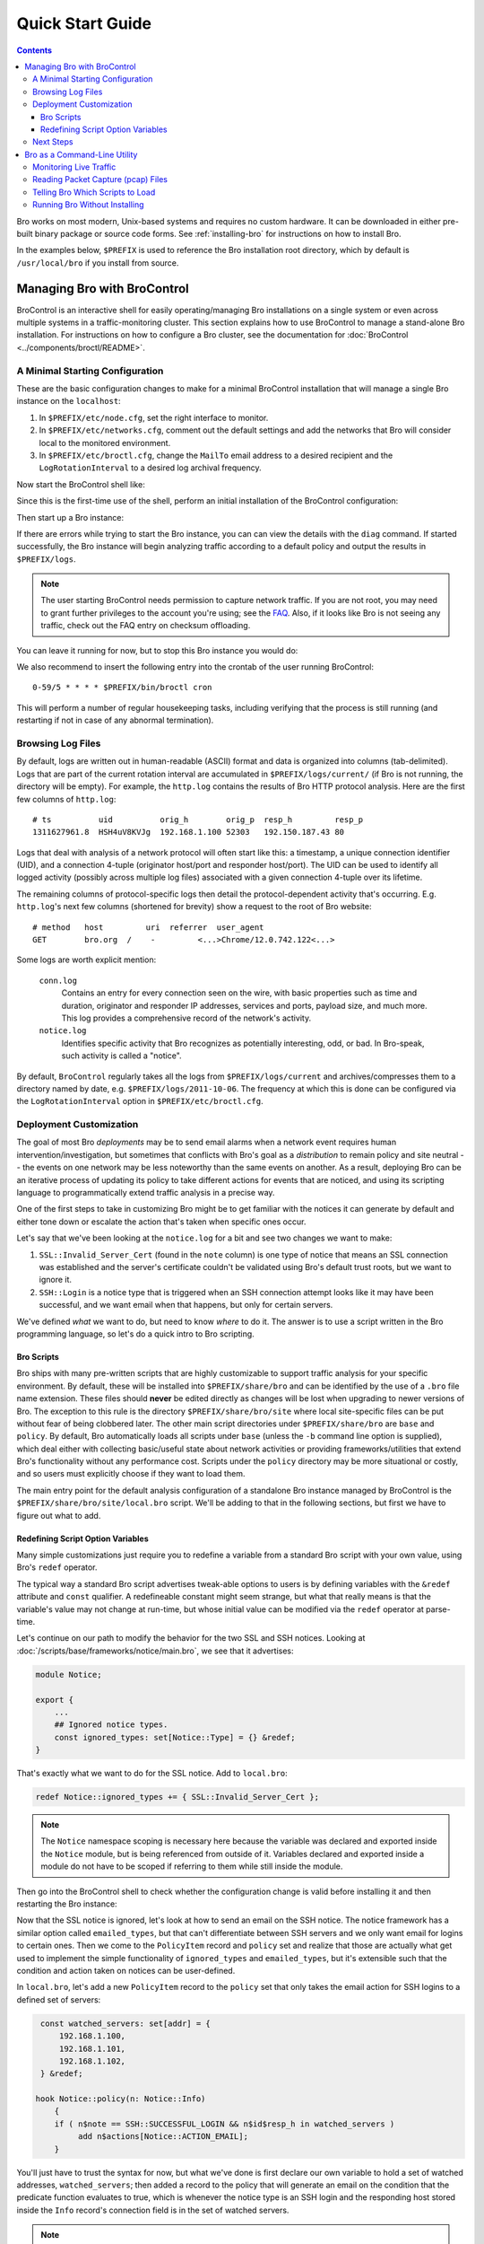 
.. _FAQ: http://www.bro.org/documentation/faq.html

.. _quickstart:

=================
Quick Start Guide
=================

.. contents::

Bro works on most modern, Unix-based systems and requires no custom
hardware.  It can be downloaded in either pre-built binary package or
source code forms.  See :ref:`installing-bro` for instructions on how to
install Bro. 

In the examples below, ``$PREFIX`` is used to reference the Bro
installation root directory, which by default is ``/usr/local/bro`` if
you install from source. 

Managing Bro with BroControl
============================

BroControl is an interactive shell for easily operating/managing Bro
installations on a single system or even across multiple systems in a
traffic-monitoring cluster.  This section explains how to use BroControl
to manage a stand-alone Bro installation.  For instructions on how to
configure a Bro cluster, see the documentation for :doc:`BroControl
<../components/broctl/README>`.

A Minimal Starting Configuration
--------------------------------

These are the basic configuration changes to make for a minimal BroControl
installation that will manage a single Bro instance on the ``localhost``:

1) In ``$PREFIX/etc/node.cfg``, set the right interface to monitor.
2) In ``$PREFIX/etc/networks.cfg``, comment out the default settings and add
   the networks that Bro will consider local to the monitored environment.
3) In ``$PREFIX/etc/broctl.cfg``, change the ``MailTo`` email address to a
   desired recipient and the ``LogRotationInterval`` to a desired log
   archival frequency.

Now start the BroControl shell like:

.. console::

   broctl

Since this is the first-time use of the shell, perform an initial installation
of the BroControl configuration:

.. console::

   [BroControl] > install

Then start up a Bro instance:

.. console::

   [BroControl] > start

If there are errors while trying to start the Bro instance, you can
can view the details with the ``diag`` command.  If started successfully,
the Bro instance will begin analyzing traffic according to a default
policy and output the results in ``$PREFIX/logs``.

.. note:: The user starting BroControl needs permission to capture
   network traffic. If you are not root, you may need to grant further
   privileges to the account you're using; see the FAQ_.  Also, if it
   looks like Bro is not seeing any traffic, check out the FAQ entry on
   checksum offloading.

You can leave it running for now, but to stop this Bro instance you would do:

.. console::

   [BroControl] > stop

We also recommend to insert the following entry into the crontab of the user
running BroControl::

      0-59/5 * * * * $PREFIX/bin/broctl cron

This will perform a number of regular housekeeping tasks, including
verifying that the process is still running (and restarting if not in
case of any abnormal termination).

Browsing Log Files
------------------

By default, logs are written out in human-readable (ASCII) format and
data is organized into columns (tab-delimited). Logs that are part of
the current rotation interval are accumulated in
``$PREFIX/logs/current/`` (if Bro is not running, the directory will
be empty). For example, the ``http.log`` contains the results of Bro
HTTP protocol analysis. Here are the first few columns of
``http.log``::

    # ts          uid          orig_h        orig_p  resp_h         resp_p
    1311627961.8  HSH4uV8KVJg  192.168.1.100 52303   192.150.187.43 80

Logs that deal with analysis of a network protocol will often start like this:
a timestamp, a unique connection identifier (UID), and a connection 4-tuple
(originator host/port and responder host/port).  The UID can be used to
identify all logged activity (possibly across multiple log files) associated
with a given connection 4-tuple over its lifetime.

The remaining columns of protocol-specific logs then detail the
protocol-dependent activity that's occurring.  E.g. ``http.log``'s next few
columns (shortened for brevity) show a request to the root of Bro website::

    # method   host         uri  referrer  user_agent
    GET        bro.org  /    -         <...>Chrome/12.0.742.122<...>

Some logs are worth explicit mention:

    ``conn.log``
        Contains an entry for every connection seen on the wire, with
        basic properties such as time and duration, originator and
        responder IP addresses, services and ports, payload size, and
        much more. This log provides a comprehensive record of the
        network's activity.

    ``notice.log``
        Identifies specific activity that Bro recognizes as
        potentially interesting, odd, or bad. In Bro-speak, such
        activity is called a "notice".

By default, ``BroControl`` regularly takes all the logs from
``$PREFIX/logs/current`` and archives/compresses them to a directory
named by date, e.g. ``$PREFIX/logs/2011-10-06``.  The frequency at
which this is done can be configured via the ``LogRotationInterval``
option in ``$PREFIX/etc/broctl.cfg``.

Deployment Customization
------------------------

The goal of most Bro *deployments* may be to send email alarms when a network
event requires human intervention/investigation, but sometimes that conflicts
with Bro's goal as a *distribution* to remain policy and site neutral -- the
events on one network may be less noteworthy than the same events on another.
As a result, deploying Bro can be an iterative process of
updating its policy to take different actions for events that are noticed, and
using its scripting language to programmatically extend traffic analysis
in a precise way.

One of the first steps to take in customizing Bro might be to get familiar
with the notices it can generate by default and either tone down or escalate
the action that's taken when specific ones occur.

Let's say that we've been looking at the ``notice.log`` for a bit and see two
changes we want to make:

1) ``SSL::Invalid_Server_Cert`` (found in the ``note`` column) is one type of
   notice that means an SSL connection was established and the server's
   certificate couldn't be validated using Bro's default trust roots, but
   we want to ignore it.
2) ``SSH::Login`` is a notice type that is triggered when an SSH connection
   attempt looks like it may have been successful, and we want email when
   that happens, but only for certain servers.

We've defined *what* we want to do, but need to know *where* to do it.
The answer is to use a script written in the Bro programming language, so
let's do a quick intro to Bro scripting.

Bro Scripts
~~~~~~~~~~~

Bro ships with many pre-written scripts that are highly customizable
to support traffic analysis for your specific environment.  By
default, these will be installed into ``$PREFIX/share/bro`` and can be
identified by the use of a ``.bro`` file name extension.  These files
should **never** be edited directly as changes will be lost when
upgrading to newer versions of Bro.  The exception to this rule is the
directory ``$PREFIX/share/bro/site`` where local site-specific files
can be put without fear of being clobbered later. The other main
script directories under ``$PREFIX/share/bro`` are ``base`` and
``policy``.  By default, Bro automatically loads all scripts under
``base`` (unless the ``-b`` command line option is supplied), which
deal either with collecting basic/useful state about network
activities or providing frameworks/utilities that extend Bro's
functionality without any performance cost.  Scripts under the
``policy`` directory may be more situational or costly, and so users
must explicitly choose if they want to load them.

The main entry point for the default analysis configuration of a standalone
Bro instance managed by BroControl is the ``$PREFIX/share/bro/site/local.bro``
script.  We'll be adding to that in the following sections, but first
we have to figure out what to add.

Redefining Script Option Variables
~~~~~~~~~~~~~~~~~~~~~~~~~~~~~~~~~~

Many simple customizations just require you to redefine a variable
from a standard Bro script with your own value, using Bro's ``redef``
operator.

The typical way a standard Bro script advertises tweak-able options to users
is by defining variables with the ``&redef`` attribute and ``const`` qualifier. 
A redefineable constant might seem strange, but what that really means is that
the variable's value may not change at run-time, but whose initial value can be
modified via the ``redef`` operator at parse-time.

Let's continue on our path to modify the behavior for the two SSL
and SSH notices.  Looking at :doc:`/scripts/base/frameworks/notice/main.bro`,
we see that it advertises:

.. code:: bro

    module Notice;

    export {
        ...
        ## Ignored notice types.
        const ignored_types: set[Notice::Type] = {} &redef;
    }

That's exactly what we want to do for the SSL notice.  Add to ``local.bro``:

.. code:: bro

    redef Notice::ignored_types += { SSL::Invalid_Server_Cert };

.. note:: The ``Notice`` namespace scoping is necessary here because the
   variable was declared and exported inside the ``Notice`` module, but is
   being referenced from outside of it.  Variables declared and exported
   inside a module do not have to be scoped if referring to them while still
   inside the module.

Then go into the BroControl shell to check whether the configuration change
is valid before installing it and then restarting the Bro instance:

.. console::

   [BroControl] > check
   bro is ok.
   [BroControl] > install
   removing old policies in /usr/local/bro/spool/policy/site ... done.
   removing old policies in /usr/local/bro/spool/policy/auto ... done.
   creating policy directories ... done.
   installing site policies ... done.
   generating standalone-layout.bro ... done.
   generating local-networks.bro ... done.
   generating broctl-config.bro ... done.
   updating nodes ... done.
   [BroControl] > restart
   stopping bro ...
   starting bro ...

Now that the SSL notice is ignored, let's look at how to send an email on
the SSH notice.  The notice framework has a similar option called
``emailed_types``, but that can't differentiate between SSH servers and we
only want email for logins to certain ones.  Then we come to the ``PolicyItem``
record and ``policy`` set and realize that those are actually what get used
to implement the simple functionality of ``ignored_types`` and
``emailed_types``, but it's extensible such that the condition and action taken
on notices can be user-defined.

In ``local.bro``, let's add a new ``PolicyItem`` record to the ``policy`` set
that only takes the email action for SSH logins to a defined set of servers:

.. code:: bro

    const watched_servers: set[addr] = {
        192.168.1.100,
        192.168.1.101,
        192.168.1.102,
    } &redef;

   hook Notice::policy(n: Notice::Info)
       {
       if ( n$note == SSH::SUCCESSFUL_LOGIN && n$id$resp_h in watched_servers )
            add n$actions[Notice::ACTION_EMAIL];
       }

You'll just have to trust the syntax for now, but what we've done is
first declare our own variable to hold a set of watched addresses,
``watched_servers``; then added a record to the policy that will generate
an email on the condition that the predicate function evaluates to true, which
is whenever the notice type is an SSH login and the responding host stored
inside the ``Info`` record's connection field is in the set of watched servers.

.. note:: Record field member access is done with the '$' character
   instead of a '.' as might be expected from other languages, in
   order to avoid ambiguity with the built-in address type's use of '.'
   in IPv4 dotted decimal representations.

Remember, to finalize that configuration change perform the ``check``,
``install``, ``restart`` commands in that order inside the BroControl shell.

Next Steps
----------

By this point, we've learned how to set up the most basic Bro instance and
tweak the most basic options.  Here's some suggestions on what to explore next:

* We only looked at how to change options declared in the notice framework,
  there's many more options to look at in other script packages.
* Continue reading with :ref:`Using Bro <using-bro>` chapter which goes
  into more depth on working with Bro; then look at
  :ref:`writing-scripts` for learning how to start writing your own
  scripts.
* Look at the scripts in ``$PREFIX/share/bro/policy`` for further ones
  you may want to load; you can browse their documentation at the
  :ref:`overview of script packages <script-packages>`.
* Reading the code of scripts that ship with Bro is also a great way to gain
  further understanding of the language and how scripts tend to be
  structured.
* Review the FAQ_.
* Continue reading below for another mini-tutorial on using Bro as a standalone
  command-line utility.

Bro as a Command-Line Utility
=============================

If you prefer not to use BroControl (e.g. don't need its automation
and management features), here's how to directly control Bro for your
analysis activities from the command line for both live traffic and
offline working from traces.

Monitoring Live Traffic
-----------------------

Analyzing live traffic from an interface is simple:

.. console::

   bro -i en0 <list of scripts to load>

``en0`` can be replaced by the interface of your choice and for the list of
scripts, you can just use "all" for now to perform all the default analysis
that's available.

Bro will output log files into the working directory.

.. note:: The FAQ_ entries about
   capturing as an unprivileged user and checksum offloading are
   particularly relevant at this point.

To use the site-specific ``local.bro`` script, just add it to the
command-line:

.. console::

   bro -i en0 local

This will cause Bro to print a warning about lacking the
``Site::local_nets`` variable being configured. You can supply this
information at the command line like this (supply your "local" subnets
in place of the example subnets):

.. console::

   bro -r mypackets.trace local "Site::local_nets += { 1.2.3.0/24, 5.6.7.0/24 }"


Reading Packet Capture (pcap) Files
-----------------------------------

Capturing packets from an interface and writing them to a file can be done
like this:

.. console::

   sudo tcpdump -i en0 -s 0 -w mypackets.trace

Where ``en0`` can be replaced by the correct interface for your system as
shown by e.g. ``ifconfig``. (The ``-s 0`` argument tells it to capture
whole packets; in cases where it's not supported use ``-s 65535`` instead).

After a while of capturing traffic, kill the ``tcpdump`` (with ctrl-c),
and tell Bro to perform all the default analysis on the capture which primarily includes :

.. console::

   bro -r mypackets.trace

Bro will output log files into the working directory.

If you are interested in more detection, you can again load the ``local``
script that we include as a suggested configuration:

.. console::

  bro -r mypackets.trace local


Telling Bro Which Scripts to Load
---------------------------------

A command-line invocation of Bro typically looks like:

.. console::

   bro <options> <policies...>

Where the last arguments are the specific policy scripts that this Bro
instance will load.  These arguments don't have to include the ``.bro``
file extension, and if the corresponding script resides under the default
installation path, ``$PREFIX/share/bro``, then it requires no path
qualification.  Further, a directory of scripts can be specified as
an argument to be loaded as a "package" if it contains a ``__load__.bro``
script that defines the scripts that are part of the package.

This example does all of the base analysis (primarily protocol
logging) and adds SSL certificate validation.

.. console::

   bro -r mypackets.trace protocols/ssl/validate-certs

You might notice that a script you load from the command line uses the
``@load`` directive in the Bro language to declare dependence on other scripts.
This directive is similar to the ``#include`` of C/C++, except the semantics
are, "load this script if it hasn't already been loaded."

.. note:: If one wants Bro to be able to load scripts that live outside the
   default directories in Bro's installation root, the ``BROPATH`` environment
   variable will need to be extended to include all the directories that need
   to be searched for scripts.  See the default search path by doing
   ``bro --help``.

Running Bro Without Installing
------------------------------

For developers that wish to run Bro directly from the ``build/``
directory (i.e., without performing ``make install``), they will have
to first adjust ``BROPATH`` and ``BROMAGIC`` to look for scripts and
additional files inside the build directory.  Sourcing either
``build/bro-path-dev.sh`` or ``build/bro-path-dev.csh`` as appropriate
for the current shell accomplishes this and also augments your
``PATH`` so you can use the Bro binary directly::

    ./configure
    make
    source build/bro-path-dev.sh
    bro <options>


